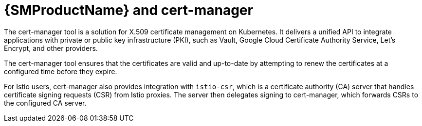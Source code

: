 // Module included in the following assemblies:
// about/ossm-about-concepts-assembly.adoc

:_mod-docs-content-type: CONCEPT
[id="ossm-about-concepts-cert-manager_{context}"]
= {SMProductName} and cert-manager

The cert-manager tool is a solution for X.509 certificate management on Kubernetes. It delivers a unified API to integrate applications with private or public key infrastructure (PKI), such as Vault, Google Cloud Certificate Authority Service, Let's Encrypt, and other providers.

The cert-manager tool ensures that the certificates are valid and up-to-date by attempting to renew the certificates at a configured time before they expire.

For Istio users, cert-manager also provides integration with `istio-csr`, which is a certificate authority (CA) server that handles certificate signing requests (CSR) from Istio proxies. The server then delegates signing to cert-manager, which forwards CSRs to the configured CA server.

//TP1 content. IA influx, likely everything will change for GA.